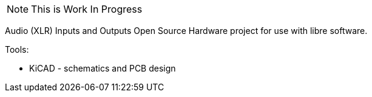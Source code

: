 [NOTE]
This is Work In Progress

Audio (XLR) Inputs and Outputs Open Source Hardware
project for use with libre software.

Tools:

 * KiCAD - schematics and PCB design
